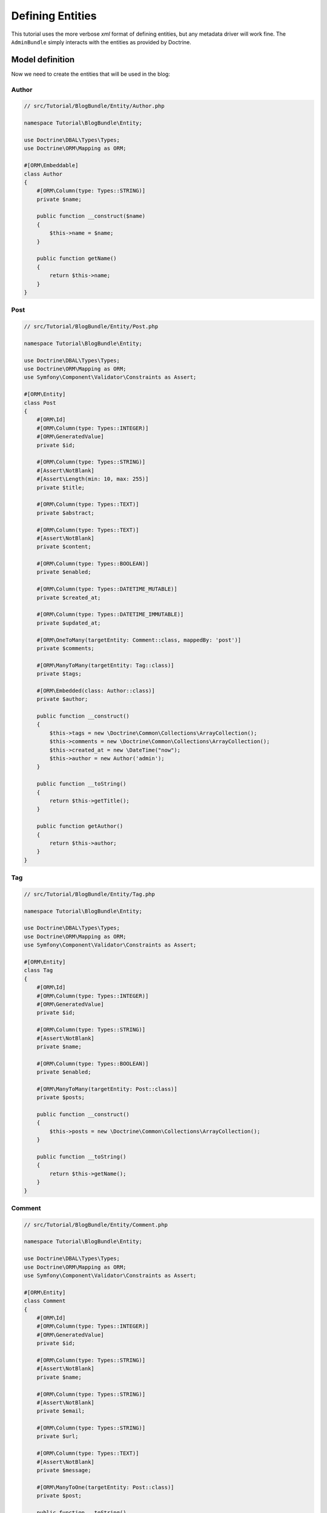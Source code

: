 .. index::
    single: Model
    double: Post; Definition
    double: Comment; Definition
    double: Tag; Definition
    double: Tutorial; Entity

Defining Entities
=================

This tutorial uses the more verbose `xml` format of defining entities, but any metadata driver will work fine.
The ``AdminBundle`` simply interacts with the entities as provided by Doctrine.

Model definition
----------------

Now we need to create the entities that will be used in the blog:

Author
~~~~~~

.. code-block:: php

    // src/Tutorial/BlogBundle/Entity/Author.php

    namespace Tutorial\BlogBundle\Entity;

    use Doctrine\DBAL\Types\Types;
    use Doctrine\ORM\Mapping as ORM;

    #[ORM\Embeddable]
    class Author
    {
        #[ORM\Column(type: Types::STRING)]
        private $name;

        public function __construct($name)
        {
            $this->name = $name;
        }

        public function getName()
        {
            return $this->name;
        }
    }

Post
~~~~

.. code-block:: php

    // src/Tutorial/BlogBundle/Entity/Post.php

    namespace Tutorial\BlogBundle\Entity;

    use Doctrine\DBAL\Types\Types;
    use Doctrine\ORM\Mapping as ORM;
    use Symfony\Component\Validator\Constraints as Assert;

    #[ORM\Entity]
    class Post
    {
        #[ORM\Id]
        #[ORM\Column(type: Types::INTEGER)]
        #[ORM\GeneratedValue]
        private $id;

        #[ORM\Column(type: Types::STRING)]
        #[Assert\NotBlank]
        #[Assert\Length(min: 10, max: 255)]
        private $title;

        #[ORM\Column(type: Types::TEXT)]
        private $abstract;

        #[ORM\Column(type: Types::TEXT)]
        #[Assert\NotBlank]
        private $content;

        #[ORM\Column(type: Types::BOOLEAN)]
        private $enabled;

        #[ORM\Column(type: Types::DATETIME_MUTABLE)]
        private $created_at;

        #[ORM\Column(type: Types::DATETIME_IMMUTABLE)]
        private $updated_at;

        #[ORM\OneToMany(targetEntity: Comment::class, mappedBy: 'post')]
        private $comments;

        #[ORM\ManyToMany(targetEntity: Tag::class)]
        private $tags;

        #[ORM\Embedded(class: Author::class)]
        private $author;

        public function __construct()
        {
            $this->tags = new \Doctrine\Common\Collections\ArrayCollection();
            $this->comments = new \Doctrine\Common\Collections\ArrayCollection();
            $this->created_at = new \DateTime("now");
            $this->author = new Author('admin');
        }

        public function __toString()
        {
            return $this->getTitle();
        }

        public function getAuthor()
        {
            return $this->author;
        }
    }

Tag
~~~

.. code-block:: php

    // src/Tutorial/BlogBundle/Entity/Tag.php

    namespace Tutorial\BlogBundle\Entity;

    use Doctrine\DBAL\Types\Types;
    use Doctrine\ORM\Mapping as ORM;
    use Symfony\Component\Validator\Constraints as Assert;

    #[ORM\Entity]
    class Tag
    {
        #[ORM\Id]
        #[ORM\Column(type: Types::INTEGER)]
        #[ORM\GeneratedValue]
        private $id;

        #[ORM\Column(type: Types::STRING)]
        #[Assert\NotBlank]
        private $name;

        #[ORM\Column(type: Types::BOOLEAN)]
        private $enabled;

        #[ORM\ManyToMany(targetEntity: Post::class)]
        private $posts;

        public function __construct()
        {
            $this->posts = new \Doctrine\Common\Collections\ArrayCollection();
        }

        public function __toString()
        {
            return $this->getName();
        }
    }

Comment
~~~~~~~

.. code-block:: php

    // src/Tutorial/BlogBundle/Entity/Comment.php

    namespace Tutorial\BlogBundle\Entity;

    use Doctrine\DBAL\Types\Types;
    use Doctrine\ORM\Mapping as ORM;
    use Symfony\Component\Validator\Constraints as Assert;

    #[ORM\Entity]
    class Comment
    {
        #[ORM\Id]
        #[ORM\Column(type: Types::INTEGER)]
        #[ORM\GeneratedValue]
        private $id;

        #[ORM\Column(type: Types::STRING)]
        #[Assert\NotBlank]
        private $name;

        #[ORM\Column(type: Types::STRING)]
        #[Assert\NotBlank]
        private $email;

        #[ORM\Column(type: Types::STRING)]
        private $url;

        #[ORM\Column(type: Types::TEXT)]
        #[Assert\NotBlank]
        private $message;

        #[ORM\ManyToOne(targetEntity: Post::class)]
        private $post;

        public function __toString()
        {
            return $this->getName();
        }
    }

.. note::

    For advanced usage, ``$id`` might be implemented as an object. The bundle will automatically resolve its string
    representation from the ID object using ``$entity->getId()->__toString()`` (if implemented) when needed
    (e.g., for generating url / rendering).

    For example, in a use case where `InnoDB-optimised binary UUIDs`_ is implemented::

        use Doctrine\DBAL\Types\Types;
        use Doctrine\ORM\Mapping as ORM;
        use Ramsey\Uuid\Doctrine\UuidOrderedTimeGenerator;
        use Ramsey\Uuid\UuidInterface;

        class Comment
        {
            #[ORM\Id]
            #[ORM\Column(type: Types::INTEGER)]
            #[ORM\GeneratedValue(strategy: 'CUSTOM')]
            #[ORM\CustomIdGenerator(class: UuidOrderedTimeGenerator::class)]
            private ?UuidInterface $id = null;

            // ...
        }

    As ``$comment->getId()`` returns an object of ``\Ramsey\Uuid\UuidInterface`` and the bundle recognizes
    that it has offered a ``__toString`` method, ``$comment->getId()->__toString()`` is called to resolve
    the ID string value as part of the entity url generation.

Generate getters and setters
----------------------------

Fill the entities with getters and setters by running the following command:

.. code-block:: bash

    bin/console doctrine:generate:entities Tutorial

Creating the Database
---------------------

Create the database related to the entities and the mapping by running the following command:

.. code-block:: bash

    bin/console doctrine:schema:update --force

.. _`InnoDB-optimised binary UUIDs`: https://github.com/ramsey/uuid-doctrine#innodb-optimised-binary-uuids
